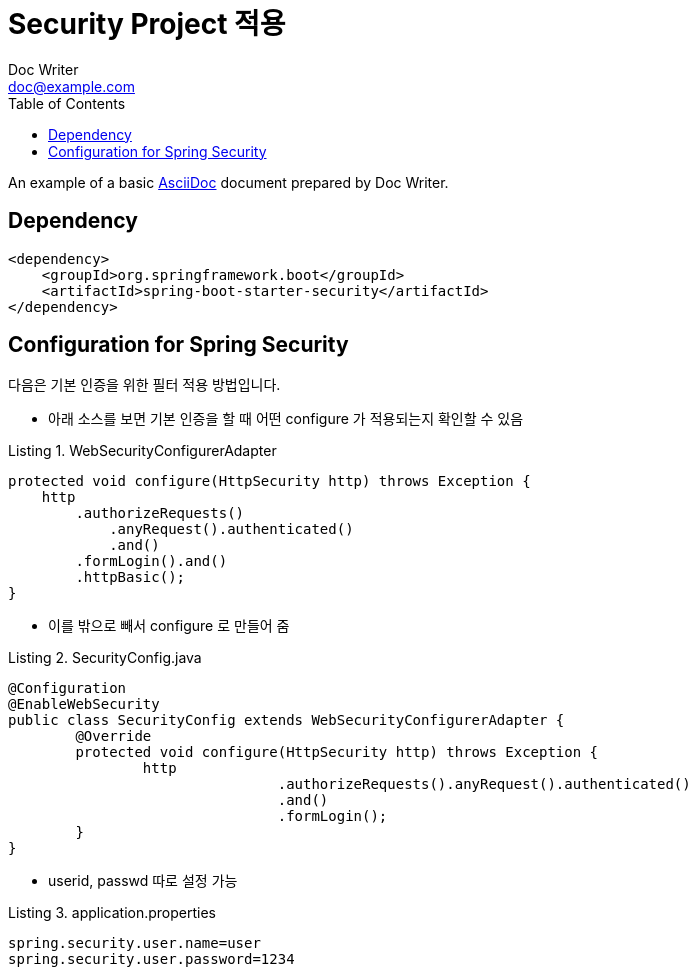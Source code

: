 = Security Project 적용
Doc Writer <doc@example.com>
:reproducible:
:listing-caption: Listing
:source-highlighter: rouge
:toc:

An example of a basic https://asciidoc.org[AsciiDoc] document prepared by {author}.

== Dependency

[source,xml]
----
<dependency>
    <groupId>org.springframework.boot</groupId>
    <artifactId>spring-boot-starter-security</artifactId>
</dependency>
----

== Configuration for Spring Security
다음은 기본 인증을 위한 필터 적용 방법입니다.

- 아래 소스를 보면 기본 인증을 할 때 어떤 configure 가 적용되는지 확인할 수 있음

.WebSecurityConfigurerAdapter
[source,java]
----
protected void configure(HttpSecurity http) throws Exception {
    http
        .authorizeRequests()
            .anyRequest().authenticated()
            .and()
        .formLogin().and()
        .httpBasic();
}
----

- 이를 밖으로 빼서 configure 로 만들어 줌

.SecurityConfig.java
[source,java]
----
@Configuration
@EnableWebSecurity
public class SecurityConfig extends WebSecurityConfigurerAdapter {
	@Override
	protected void configure(HttpSecurity http) throws Exception {
		http
				.authorizeRequests().anyRequest().authenticated()
				.and()
				.formLogin();
	}
}
----

- userid, passwd 따로 설정 가능

.application.properties
[source,properties]
----
spring.security.user.name=user
spring.security.user.password=1234
----
